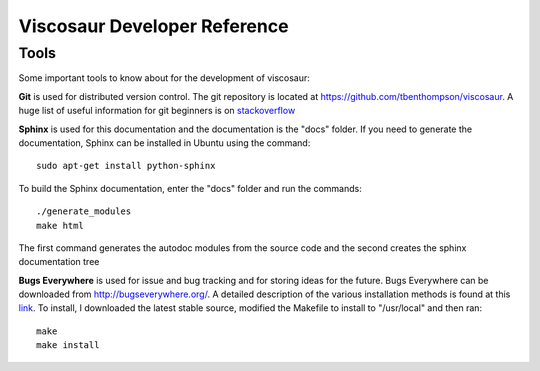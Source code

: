 Viscosaur Developer Reference
=============================

Tools
-----
Some important tools to know about for the development of viscosaur:

**Git** is used for distributed version control. 
The git repository is located at https://github.com/tbenthompson/viscosaur.
A huge list of useful information for git beginners is on 
`stackoverflow <http://stackoverflow.com/questions/315911/git-for-beginners-the-definitive-practical-guide/1350157#1350157/>`_

**Sphinx** is used for this documentation and the documentation is the "docs" folder. 
If you need to generate the documentation,
Sphinx can be installed in Ubuntu using the command::
    
    sudo apt-get install python-sphinx

To build the Sphinx documentation, enter the "docs" folder and run the commands::

    ./generate_modules
    make html

The first command generates the autodoc modules from the source code and the second
creates the sphinx documentation tree

**Bugs Everywhere** is used for issue and bug tracking and for storing ideas for the future.
Bugs Everywhere can be downloaded from http://bugseverywhere.org/. A detailed
description of the various installation methods is found at this 
`link <http://docs.bugseverywhere.org/master/install.html/>`_. 
To install, I downloaded the latest stable source, modified the Makefile
to install to "/usr/local" and then ran::

    make
    make install
